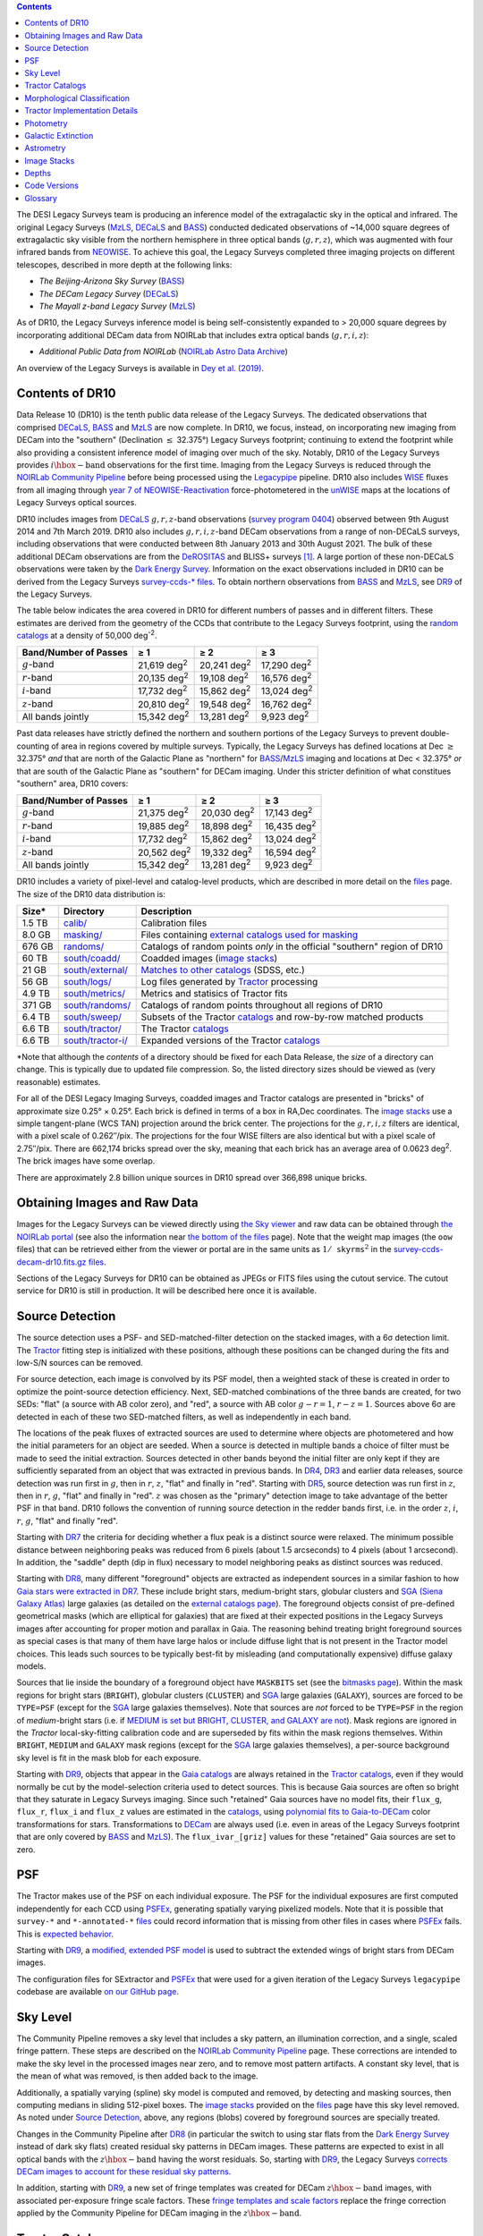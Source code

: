 .. title: Data Release Description
.. slug: description
.. tags: 
.. has_math: yes

.. |sigma|    unicode:: U+003C3 .. GREEK SMALL LETTER SIGMA
.. |sup2|     unicode:: U+000B2 .. SUPERSCRIPT TWO
.. |alpha|      unicode:: U+003B1 .. GREEK SMALL LETTER ALPHA
.. |chi|      unicode:: U+003C7 .. GREEK SMALL LETTER CHI
.. |delta|    unicode:: U+003B4 .. GREEK SMALL LETTER DELTA
.. |deg|    unicode:: U+000B0 .. DEGREE SIGN
.. |times|  unicode:: U+000D7 .. MULTIPLICATION SIGN
.. |plusmn| unicode:: U+000B1 .. PLUS-MINUS SIGN
.. |Prime|    unicode:: U+02033 .. DOUBLE PRIME
.. |geq|    unicode:: U+02265 .. GREATER THAN OR EQUAL TO

.. class:: pull-right well

.. contents::


The DESI Legacy Surveys team is producing an inference model of the extragalactic sky in the optical and
infrared. The original Legacy Surveys (`MzLS`_, `DECaLS`_ and `BASS`_) conducted dedicated observations
of ~14,000 square degrees of extragalactic sky visible from the northern hemisphere in three optical bands
(:math:`g,r,z`), which was augmented with four infrared bands from `NEOWISE`_.
To achieve this goal, the Legacy Surveys completed
three imaging projects on different telescopes, described in more depth at the following links:

- *The Beijing-Arizona Sky Survey* (`BASS`_)
- *The DECam Legacy Survey* (`DECaLS`_)
- *The Mayall z-band Legacy Survey* (`MzLS`_)

As of DR10, the Legacy Surveys inference model is being self-consistently expanded to > 20,000 square
degrees by incorporating additional DECam data from NOIRLab that includes extra optical bands (:math:`g,r,i,z`):

- *Additional Public Data from NOIRLab* (`NOIRLab Astro Data Archive`_)

An overview of the Legacy Surveys is available in `Dey et al. (2019)`_.

.. _`Dey et al. (2019)`: https://ui.adsabs.harvard.edu/abs/2019AJ....157..168D/abstract
.. _`BASS`: ../../bass
.. _`DECaLS`: ../../decamls
.. _`MzLS`: ../../mzls
.. _`Legacypipe`: https://github.com/legacysurvey/legacypipe
.. _`Tractor`: https://github.com/dstndstn/tractor
.. _`NOIRLab Community Pipeline`: https://legacy.noirlab.edu/noao/staff/fvaldes/CPDocPrelim/PL201_3.html
.. _`Ceres solver`: http://ceres-solver.org
.. _`SciPy`: https://www.scipy.org
.. _`mixture-of-Gaussians`: https://arxiv.org/abs/1210.6563
.. _`Mixture-of-Gaussians`: https://arxiv.org/abs/1210.6563
.. _`SFD98`: https://ui.adsabs.harvard.edu/abs/1998ApJ...500..525S/abstract
.. _`recommended conversions by the WISE team`: http://wise2.ipac.caltech.edu/docs/release/allsky/expsup/sec4_4h.html#conv2ab
.. _`Gaia Data Release 2`: https://gaia.esac.esa.int/documentation/GDR2/index.html
.. _`DR9`: ../../dr9
.. _`DR8`: ../../dr8
.. _`DR7`: ../../dr7
.. _`DR6`: ../../dr6
.. _`DR5`: ../../dr5
.. _`DR4`: ../../dr4
.. _`DR3`: ../../dr3
.. _`DESI`: https://desi.lbl.gov
.. _`WISE`: http://wise.ssl.berkeley.edu
.. _`year 7 of NEOWISE-Reactivation`: https://wise2.ipac.caltech.edu/docs/release/neowise/neowise_2021_release_intro.html
.. _`survey program 0404`: https://legacy.noirlab.edu/perl/abstract?2014B-0404
.. _`Dark Energy Survey`: https://www.darkenergysurvey.org
.. _`Proposal IDs`: ../files/dr10-propids.txt
.. _`NOIRLab Astro Data Archive`: https://noirlab.edu/public/projects/astrodataarchive/
.. _`NEOWISE`: https://wise2.ipac.caltech.edu/docs/release/neowise/
.. _`DeROSITAS`: https://noirlab.edu/science/programs/ctio/instruments/Dark-Energy-Camera/DeROSITAS

Contents of DR10
================

Data Release 10 (DR10) is the tenth public data release of the Legacy Surveys. The dedicated observations that
comprised `DECaLS`_, `BASS`_ and `MzLS`_ are now complete. In DR10, we focus, instead, on incorporating
new imaging from DECam into the "southern" (Declination :math:`\leq` 32.375\ |deg|) Legacy Surveys footprint; continuing to extend the footprint while also providing
a consistent inference model of imaging over much of the sky. Notably, DR10 of the Legacy Surveys provides
:math:`i\hbox{-}\mathrm{band}` observations for the first time. Imaging from the Legacy Surveys is
reduced through the `NOIRLab Community Pipeline`_ before being processed using the `Legacypipe`_ pipeline. DR10 also
includes `WISE`_ fluxes from all imaging through `year 7 of NEOWISE-Reactivation`_
force-photometered in the `unWISE`_ maps at the locations of Legacy Surveys optical sources.

DR10 includes images from `DECaLS`_ :math:`g,r,z`-band observations (`survey program 0404`_) observed between
9th August 2014 and 7th March 2019. DR10 also includes :math:`g,r,i,z`-band DECam observations from a range of
non-DECaLS surveys, including observations that were conducted between 8th January 2013 and 30th August 2021. The bulk
of these additional DECam observations are from the `DeROSITAS`_ and BLISS+ surveys [#]_.
A large portion of these non-DECaLS observations were taken by the `Dark Energy Survey`_.
Information on the exact observations included in DR10 can be derived from the Legacy Surveys `survey-ccds-* files`_.
To obtain northern observations from `BASS`_ and `MzLS`_, see `DR9`_ of the Legacy Surveys.

The table below indicates the area covered in DR10 for different numbers of passes and in different filters. These estimates
are derived from the geometry of the CCDs that contribute to the Legacy Surveys footprint, using the `random catalogs`_ at a density of 50,000 |d-2|.

===================== =========== =========== ===========
Band/Number of Passes |geq| 1     |geq| 2     |geq| 3
===================== =========== =========== ===========
:math:`g`-band        21,619 |d2| 20,241 |d2| 17,290 |d2|
:math:`r`-band        20,135 |d2| 19,108 |d2| 16,576 |d2|
:math:`i`-band        17,732 |d2| 15,862 |d2| 13,024 |d2|
:math:`z`-band        20,810 |d2| 19,548 |d2| 16,762 |d2|
All bands jointly     15,342 |d2| 13,281 |d2|  9,923 |d2|
===================== =========== =========== ===========

Past data releases have strictly defined the northern and southern portions of the Legacy Surveys to prevent double-counting of area
in regions covered by multiple surveys. Typically, the Legacy Surveys has defined locations at Dec :math:`\geq` 32.375\ |deg| `and`
that are north of the Galactic Plane as "northern" for `BASS`_/`MzLS`_ imaging and locations at Dec <  32.375\ |deg| `or` that are
south of the Galactic Plane as "southern" for DECam imaging. Under this stricter definition of what constitues "southern" area, DR10 covers:

===================== =========== =========== ===========
Band/Number of Passes |geq| 1     |geq| 2     |geq| 3
===================== =========== =========== ===========
:math:`g`-band        21,375 |d2| 20,030 |d2| 17,143 |d2|
:math:`r`-band        19,885 |d2| 18,898 |d2| 16,435 |d2|
:math:`i`-band        17,732 |d2| 15,862 |d2| 13,024 |d2|
:math:`z`-band        20,562 |d2| 19,332 |d2| 16,594 |d2|
All bands jointly     15,342 |d2| 13,281 |d2|  9,923 |d2|
===================== =========== =========== ===========

.. |d2| replace:: deg\ :sup:`2`
.. |d-2| replace:: deg\ :sup:`-2`

DR10 includes a variety of pixel-level and catalog-level products, which are described in more
detail on the `files`_ page.
The size of the DR10 data distribution is:

================== ================================================= =========================================================
Size*              Directory                                         Description
================== ================================================= =========================================================
1.5 TB             `calib/`_                                         Calibration files
8.0 GB             `masking/`_                                       Files containing `external catalogs used for masking`_
676 GB             `randoms/`_                                       Catalogs of random points *only* in the official "southern" region of DR10
60 TB              `south/coadd/`_                                   Coadded images (`image stacks`_)
21 GB              `south/external/`_                                `Matches to other catalogs`_ (SDSS, etc.)
56 GB              `south/logs/`_                                    Log files generated by `Tractor`_ processing
4.9 TB             `south/metrics/`_                                 Metrics and statisics of Tractor fits
371 GB             `south/randoms/`_                                 Catalogs of random points throughout all regions of DR10
6.4 TB             `south/sweep/`_                                   Subsets of the Tractor `catalogs`_ and row-by-row matched products
6.6 TB             `south/tractor/`_                                 The Tractor `catalogs`_
6.6 TB             `south/tractor-i/`_                               Expanded versions of the Tractor `catalogs`_
================== ================================================= =========================================================

.. _`Matches to other catalogs`: ../files/#external-match-files-south-external

\*Note that although the *contents* of a directory should be fixed for each Data Release, the *size* of a directory can change. This is typically due to updated file compression. So, the listed directory sizes should be viewed as (very reasonable) estimates.

.. _`calib/`: https://portal.nersc.gov/cfs/cosmo/data/legacysurvey/dr10/calib/
.. _`masking/`: https://portal.nersc.gov/cfs/cosmo/data/legacysurvey/dr10/masking/
.. _`external catalogs used for masking`: ../external/#external-catalogs-used-for-masking
.. _`south/coadd/`: https://portal.nersc.gov/cfs/cosmo/data/legacysurvey/dr10/south/coadd/
.. _`randoms/`: https://portal.nersc.gov/cfs/cosmo/data/legacysurvey/dr10/randoms/
.. _`south/external/`: https://portal.nersc.gov/cfs/cosmo/data/legacysurvey/dr10/south/external/
.. _`forced-brick/`: https://portal.nersc.gov/cfs/cosmo/data/legacysurvey/dr10/forced-brick/
.. _`forced-ccd/`: https://portal.nersc.gov/cfs/cosmo/data/legacysurvey/dr10/forced-ccd/
.. _`gallery/`: https://portal.nersc.gov/cfs/cosmo/data/legacysurvey/dr10/gallery/
.. _`images/`: https://portal.nersc.gov/cfs/cosmo/data/legacysurvey/dr10/images/
.. _`south/logs/`: https://portal.nersc.gov/cfs/cosmo/data/legacysurvey/dr10/south/logs/
.. _`south/metrics/`: https://portal.nersc.gov/cfs/cosmo/data/legacysurvey/dr10/south/metrics/
.. _`outlier-masks/`: https://portal.nersc.gov/cfs/cosmo/data/legacysurvey/dr10/outlier-masks/
.. _`south/randoms/`: https://portal.nersc.gov/cfs/cosmo/data/legacysurvey/dr10/south/randoms/
.. _`south/sweep/`: https://portal.nersc.gov/cfs/cosmo/data/legacysurvey/dr10/south/sweep/
.. _`south/tractor/`: https://portal.nersc.gov/cfs/cosmo/data/legacysurvey/dr10/south/tractor/
.. _`south/tractor-i/`: https://portal.nersc.gov/cfs/cosmo/data/legacysurvey/dr10/south/tractor-i/
.. _`survey-ccds-decam-dr10.fits.gz files`: ../files/#survey-ccds-decam-dr10-fits-gz

For all of the DESI Legacy Imaging Surveys, coadded images and
Tractor catalogs are presented in "bricks" of approximate
size 0.25\ |deg| |times| 0.25\ |deg|.  Each brick is defined in terms of a box in RA,Dec
coordinates.  The `image stacks`_ use a simple tangent-plane (WCS TAN)
projection around the brick center. The projections for the :math:`g,r,i,z` filters are identical, with
a pixel scale of 0.262\ |Prime|/pix. The projections for the four WISE filters are also identical
but with a pixel scale of 2.75\ |Prime|/pix.
There are 662,174 bricks spread over the sky, meaning that each brick has an average
area of 0.0623 deg\ :sup:`2`\ . The brick images have some overlap.

There are approximately 2.8 billion unique sources in DR10 spread over 366,898 unique bricks.

Obtaining Images and Raw Data
=============================

Images for the Legacy Surveys can be viewed directly using `the Sky viewer`_
and raw data can be obtained through `the NOIRLab portal`_ (see also the information near
`the bottom of the files`_ page). Note that the weight map images (the ``oow`` files) that can be retrieved either from the viewer or
portal are in the same units as :math:`1/\mathtt{skyrms}^2` in the `survey-ccds-decam-dr10.fits.gz files`_.

Sections of the Legacy Surveys for DR10 can be obtained as JPEGs or FITS files using
the cutout service. The cutout service for DR10 is still in production. It will be described here once it is available.

..
    the cutout service, for example, as follows:

    JPEG: https://www.legacysurvey.org/viewer/jpeg-cutout?ra=190.1086&dec=1.2005&layer=ls-dr10&pixscale=0.262&bands=grz

    FITS: https://www.legacysurvey.org/viewer/fits-cutout?ra=190.1086&dec=1.2005&layer=ls-dr10&pixscale=0.262&bands=grz

    This will merge the northern (MzLS+BASS) and southern (DECam) images at a line corresponding to Dec=32.375\ |deg|.

    To request images from only the northern or southern surveys, specify `dr10-north` or `dr10-south`, for example:

    JPEG (`DECaLS`_): https://www.legacysurvey.org/viewer/jpeg-cutout?ra=190.1086&dec=1.2005&layer=ls-dr10-south&pixscale=0.262&bands=grz

    FITS (`DECaLS`_): https://www.legacysurvey.org/viewer/fits-cutout?ra=190.1086&dec=1.2005&layer=ls-dr10-south&pixscale=0.262&bands=grz

    JPEG (`BASS`_/`MzLS`_): https://www.legacysurvey.org/viewer/jpeg-cutout?ra=154.7709&dec=46.4537&layer=ls-dr10-north&pixscale=0.262&bands=grz

    FITS (`BASS`_/`MzLS`_): https://www.legacysurvey.org/viewer/fits-cutout?ra=154.7709&dec=46.4537&layer=ls-dr10-north&pixscale=0.262&bands=grz

    where "bands" is a string such as ":math:`griz`",":math:`gz`",":math:`g`", etc.

    Replacing `layer=ls-dr10` (or, e.g., `layer=ls-dr10-north`) with `layer=ls-dr10-model` (`layer=ls-dr10-north-model`)
    or `layer=ls-dr10-resid` (`layer=ls-dr10-north-resid`) will instead return cutouts for the model and residual images, respectively.

    The size of the image can also be specified using :math:`width`, :math:`height` and :math:`size`,
    where :math:`size` forces :math:`width` and :math:`height` to be equal. For example:

    https://www.legacysurvey.org/viewer/jpeg-cutout?ra=190.1086&dec=1.2005&width=100&layer=ls-dr10&pixscale=0.3&bands=grz

    https://www.legacysurvey.org/viewer/jpeg-cutout?ra=190.1086&dec=1.2005&height=100&layer=ls-dr10&pixscale=0.3&bands=grz

    https://www.legacysurvey.org/viewer/jpeg-cutout?ra=190.1086&dec=1.2005&size=100&layer=ls-dr10&pixscale=0.3&bands=grz

    It is possible to retrieve multiple cutouts from the command line using standard utilites such as `wget`_.

    The maximum size for cutouts (in number of pixels) is currently 512.
    Pixscale=0.262 will return (approximately) the native pixels used by the `Tractor`_.

    More examples are available on the `list of URL/cutout patterns that are supported by the viewer`_.

.. _`list of URL/cutout patterns that are supported by the viewer`: https://www.legacysurvey.org/viewer/urls
.. _`wget`: https://www.gnu.org/software/wget/manual/wget.html#Overview
.. _`files`: ../files
.. _`the bottom of the files`: ../files/#raw-data
.. _`survey-ccds-* files`: ../files/#survey-ccds-decam-dr10-fits-gz
.. _`random catalogs`: ../files/#random-catalogs-randoms
.. _`image stacks`: ../files/#image-stacks-south-coadd
.. _`the Sky viewer`: https://www.legacysurvey.org/viewer
.. _`the NOIRLab portal`: https://astroarchive.noirlab.edu/portal/search/#/search-form

Source Detection
================

The source detection uses a PSF- and SED-matched-filter detection on
the stacked images, with a 6\ |sigma| detection limit.
The `Tractor`_ fitting step is initialized with these positions, although
these positions can be changed during the fits and
low-S/N sources can be removed.

For source detection, each image is convolved by its PSF model,
then a weighted stack
of these is created in order to optimize the point-source detection
efficiency.  Next, SED-matched combinations of the three bands are
created, for two SEDs: "flat" (a source with AB color zero), and
"red", a source with AB color :math:`g-r = 1`, :math:`r-z = 1`.  Sources above 6\ |sigma|
are detected in each of these two SED-matched filters, as well as independently in each band.

The locations of the peak fluxes of extracted sources are used to determine where objects
are photometered and how the initial parameters for an object are seeded. When a source is detected
in multiple bands a choice of filter must be made to seed the initial extraction.
Sources detected in other bands beyond the initial filter are only kept if they are
sufficiently separated from an object that was extracted in previous bands.
In `DR4`_, `DR3`_ and earlier data releases,
source detection was run first in :math:`g`, then in :math:`r`, :math:`z`, "flat"
and finally in "red".
Starting with `DR5`_, source detection
was run first in :math:`z`, then in :math:`r`, :math:`g`, "flat"
and finally in "red". :math:`z` was chosen as the "primary" detection image
to take advantage of the better PSF in that band. DR10 follows the convention of running
source detection in the redder bands first, i.e. in the order
:math:`z`, :math:`i`, :math:`r`, :math:`g`, "flat" and finally "red".

Starting with `DR7`_ the criteria for deciding whether a
flux peak is a distinct source were relaxed. The minimum possible distance between
neighboring peaks was reduced from 6 pixels (about 1.5 arcseconds) to 4 pixels (about 1 arcsecond).
In addition, the "saddle" depth (dip in flux) necessary to model neighboring peaks as
distinct sources was reduced.

Starting with `DR8`_, many different "foreground" objects are extracted as independent sources
in a similar fashion to how `Gaia stars were extracted in DR7`_.
These include bright stars, medium-bright stars, globular clusters and `SGA (Siena Galaxy Atlas)`_ large galaxies
(as detailed on the `external catalogs page`_). The foreground objects consist of pre-defined
geometrical masks (which are elliptical for galaxies) that are
fixed at their expected positions in the Legacy Surveys images after accounting for proper motion
and parallax in Gaia.
The reasoning behind treating bright foreground sources as special cases is that many of them
have large halos or include diffuse light that is not present in the Tractor model choices. This leads such sources
to be typically best-fit by misleading (and computationally expensive) diffuse galaxy models.

Sources that lie inside the boundary of a foreground object have ``MASKBITS``
set (see the `bitmasks page`_). Within the mask regions for bright stars (``BRIGHT``), globular clusters (``CLUSTER``)
and `SGA`_ large galaxies (``GALAXY``), sources are forced to be ``TYPE=PSF``
(except for the `SGA`_ large galaxies themselves). Note that sources are *not* forced to be ``TYPE=PSF`` in the region of *medium*-bright stars
(i.e. if `MEDIUM is set but BRIGHT, CLUSTER, and GALAXY are not`_).
Mask regions are ignored in the `Tractor` local-sky-fitting calibration code and are superseded by fits within the mask regions themselves.
Within ``BRIGHT``, ``MEDIUM`` and ``GALAXY`` mask regions (except for the `SGA`_ large galaxies themselves), a per-source background sky level is fit in the mask blob for each exposure.

Starting with `DR9`_, objects that appear in the `Gaia catalogs`_ are always retained in the `Tractor catalogs`_, even if they would normally be cut by the
model-selection criteria used to detect sources. This is because Gaia sources are often so bright that they saturate in Legacy Surveys imaging.
Since such "retained" Gaia sources have no model fits, their ``flux_g``, ``flux_r``, ``flux_i`` and ``flux_z`` values are estimated in the `catalogs`_,
using `polynomial fits to Gaia-to-DECam`_ color transformations for stars.
Transformations to `DECam`_ are always used (i.e. even in areas of the Legacy Surveys footprint that are only covered by `BASS`_ and `MzLS`_).
The ``flux_ivar_[griz]`` values for these "retained" Gaia sources are set to zero.

.. _`SGA (Siena Galaxy Atlas)`: ../../sga/sga2020
.. _`SGA`: ../../sga/sga2020
.. _`Siena Galaxy Atlas`: ../../sga/sga2020
.. _`bitmasks page`: ../bitmasks
.. _`MEDIUM is set but BRIGHT, CLUSTER, and GALAXY are not`: ../bitmasks
.. _`external catalogs page`: ../external
.. _`Tractor catalogs`: ../catalogs
.. _`Gaia catalogs`: ../external
.. _`catalogs`: ../catalogs
.. _`Tycho-2`: https://heasarc.gsfc.nasa.gov/W3Browse/all/tycho2.html
.. _`Gaia stars were extracted in DR7`: https://www.legacysurvey.org/dr7/description/#source-detection
.. _`polynomial fits to Gaia-to-DECam`: https://github.com/legacysurvey/legacypipe/blob/DR10.0.12/py/legacypipe/reference.py#L237-L267

PSF
===

The Tractor makes use of the PSF on each individual exposure. The PSF for
the individual exposures are first computed independently for each CCD
using `PSFEx`_, generating spatially varying pixelized models. Note that it is possible that
``survey-*`` and ``*-annotated-*`` `files`_ could record information
that is missing from other files in cases where `PSFEx`_ fails. This is `expected behavior`_.

Starting with `DR9`_, a `modified, extended PSF model`_ is used to subtract the extended wings of bright stars from DECam images.

The configuration files for SExtractor and `PSFEx`_ that were used for a given
iteration of the Legacy Surveys ``legacypipe`` codebase are available `on our GitHub page`_.

.. _`PSFEx`: http://www.astromatic.net/software/psfex
.. _`on our GitHub page`: https://github.com/legacysurvey/legacypipe/tree/main/py/legacypipe/config
.. _`expected behavior`: https://github.com/legacysurvey/legacypipe/issues/349
.. _`modified, extended PSF model`: ../psf

Sky Level
=========

The Community Pipeline removes a sky level that includes a sky pattern, an illumination correction,
and a single, scaled fringe pattern. These steps are described on the `NOIRLab Community Pipeline`_
page.
These corrections are intended to make the sky level in the processed images near zero, and to remove most pattern artifacts.
A constant sky level, that is the mean of what was removed, is then added back to the image.

Additionally, a spatially varying (spline) sky model is computed and removed, by detecting and masking sources, then computing medians in
sliding 512-pixel boxes. The `image stacks`_ provided on the `files`_ page have this sky level
removed. As noted under `Source Detection`_, above, any regions (blobs) covered by foreground sources
are specially treated.

Changes in the Community Pipeline after `DR8`_ (in particular the switch to using star flats from
the `Dark Energy Survey`_ instead of dark sky flats) created
residual sky patterns in DECam images. These patterns are expected to exist in all optical bands
with the :math:`z\hbox{-}\mathrm{band}` having the worst residuals. So, starting
with `DR9`_, the Legacy Surveys `corrects DECam images to account for these residual sky patterns`_.

In addition, starting with `DR9`_, a new set of fringe templates was created for DECam :math:`z\hbox{-}\mathrm{band}`
images, with associated per-exposure fringe scale factors. These
`fringe templates and scale factors`_ replace the fringe correction applied by the Community Pipeline for
DECam imaging in the :math:`z\hbox{-}\mathrm{band}`.

.. _`corrects DECam images to account for these residual sky patterns`: ../sky
.. _`fringe templates and scale factors`: ../fringe
.. _`Source Detection`: #source-detection

Tractor Catalogs
================

The Tractor code runs within the geometrical region
of a brick to produce `catalogs`_ of extracted sources. This fitting is performed on the individual exposures
that overlap the brick, without making use of image stacks (such as the `image stacks`_ detailed on the
`files`_ page).
This preserves the full information content of the data set in the fits,
handles masked pixels without the need for uncertain interpolation techniques,
and fits to data points without the complication of pixel covariances.

Morphological Classification
============================

The `Tractor`_ fitting can allow any of the source properties or
image calibration parameters (such as the PSF) to float.
Only the source properties were allowed to float in DR10.
These are continuous properties for the object centers, fluxes,
and the shape parameters.

There is also the discrete choice of which
model type to use. In DR10, six morphological types are used. Five of these
are used in the `Tractor`_ fitting procedure: point sources ("PSF"),
round exponential galaxies with a variable radius ("REX"), deVaucouleurs ("DEV") profiles
(elliptical galaxies), exponential ("EXP") profiles (spiral galaxies), and Sersic ("SER") profiles.
The sixth morphological type is "DUP," which is set for Gaia sources that are coincident with, and so have been fit by, an extended source.
No optical flux is assigned to "DUP" sources, but they are retained to ensure that all Gaia sources appear in the catalogs even if
`Tractor`_ preferred and fit a different source based on the deeper Legacy Surveys imaging.
The total numbers of the different morphological types in DR10 are:

======================= ==============
Primary Objects of Type Unique Sources
======================= ==============
*All*                    2,826,169,461
``PSF``                  1,345,771,671
``REX``                  1,122,268,233
``EXP``                    225,234,618
``DEV``                     83,907,237
``SER``                     48,696,586
``DUP``                        291,116
======================= ==============

*Primary* objects, here, specifically refers to sources for which ``BRICK_PRIMARY==True``
(the totals are derived from the *total number* counts in the `survey bricks summary file`_).
See `DR9`_ for source counts in the northern footprint of the Legacy Surveys.

The decision to retain an object in the catalog and to re-classify it using
models more complicated than a point source is made using the penalized
changes to |chi|\ |sup2| in the image after subtracting the models for other sources.
The "PSF" and "REX" models are computed for every source and the better of these
two is used when deciding whether to keep the source. A source is retained if its
penalized |chi|\ |sup2| is improved by 25; this corresponds to a |chi|\ |sup2|
difference of 27 (because of the penalty of 2 for the source centroid).  Sources
below this threshold are removed.

The source is classified as the better of "point source (PSF)" or "round exponential
galaxy (REX)" unless the penalized |chi|\ |sup2| is improved by 9 (i.e.,
approximately a 3\ |sigma| improvement) by treating it as a deVaucouleurs or
exponential profile. The classification becomes a Sersic profile
if it is both a better fit to a single profile over the point source, and
improves the penalized |chi|\ |sup2| by another 9.  These choices implicitly mean
that any extended source classifications have to be at least 5.8\ |sigma| detections
and that Sersic profiles must be at least 6.5\ |sigma| detections.

The fluxes are not constrained to be positive-valued.  This allows the fitting of
very low signal-to-noise sources without introducing biases at the faint end.  It
also allows the stacking of fluxes at the catalog level.

.. _`survey bricks summary file`: ../files/#survey-bricks-dr10-south-fits-gz

Tractor Implementation Details
==============================

Tractor fundamentally treats the fitting as a |chi|\ |sup2| minimization
problem.  The current core routine uses the sparse least squares
solver from the `SciPy`_ package, or the open source
`Ceres solver`_, originally developed by Google.

The galaxy profiles (the exponential and deVaucouleurs profiles mentioned above
under `Morphological Classification`_) are approximated with `mixture-of-Gaussians`_
(MoG) models and are convolved by the pixelized PSF models using a new
Fourier-space method (`Lang 2020`_).
The galaxy profile approximation introduces errors in these
models typically at the level of :math:`10^{-4}` or smaller.
The PSF models are treated as pixel-convolved quantities,
and are evaluated at the integral pixel coordinates without integrating
any functions over the pixels.

The Tractor algorithm could be run with both the source parameters
and the calibration parameters allowed to float, at the cost of
more compute time and the necessity to use much larger blobs because
of the non-locality of the calibrations.  A more practical approach
would be to iterate between fitting source parameters in brick space,
and fitting calibration parameters in exposure space.

.. _`Morphological Classification`: #morphological-classification
.. _`Lang 2020`: https://ui.adsabs.harvard.edu/abs/2020arXiv201215797L/abstract

Photometry
==========

The flux calibration for `BASS`_, `MzLS`_ and `DECaLS`_ are on the AB natural system of the
`90Prime`_, `Mosaic-3`_ and `DECam`_ instruments, respectively.
An AB system reports the same flux in any band for a source whose spectrum is
constant in units of erg/s/cm\ |sup2|/Hz. A source with a spectrum of
:math:`f = 10^{-(48.6+22.5)/2.5}` erg/s/cm\ |sup2|/Hz
would be reported to have an integrated flux of 1 nanomaggie in any filter.
The natural system implies that no color terms have been applied to any of the photometry, meaning
that fluxes are reported as observed in the `90Prime`_, `Mosaic-3`_ and `DECam`_ filter systems.

Zero point magnitudes for the Community Pipeline reductions of the `90Prime`_, `Mosaic-3`_ and `DECam`_ images
were computed by comparing Legacy Survey PSF photometry to
`Pan-STARRS1 (PS1) PSF photometry`_, where the latter was modified with color terms
to place the PS1 photometry on the `90Prime`_, `Mosaic-3`_ or `DECam`_ system.  The same color terms
are applied to all CCDs.
Zero points are computed separately for each CCD, but not for each amplifier.
The *average* color terms to convert from PS1 to `90Prime`_, `Mosaic-3`_ and `DECam`_ were computed for stars
in the color range :math:`0.4 < (g-i) < 2.7` as follows:


.. math::

               (g-i) & = & g_{\mathrm{PS}} - i_{\mathrm{PS}} \\

   g_{\mathrm{90Prime}}  & = & g_{\mathrm{PS}} + 0.00464 + 0.08672 (g-i) - 0.00668 (g-i)^2 - 0.00255 (g-i)^3 \\
   r_{\mathrm{90Prime}}  & = & r_{\mathrm{PS}} + 0.00110 - 0.06875 (g-i) + 0.02480 (g-i)^2 - 0.00855 (g-i)^3 \\
   z_{\mathrm{Mosaic3}} & = & z_{\mathrm{PS}}  + 0.03664 - 0.11084 (g-i) + 0.04477 (g-i)^2 - 0.01223 (g-i)^3 \\

   g_{\mathrm{DECam}} & = & g_{\mathrm{PS}} + 0.00062 + 0.03604 (g-i) + 0.01028 (g-i)^2 - 0.00613 (g-i)^3 \\
   r_{\mathrm{DECam}} & = & r_{\mathrm{PS}} + 0.00495 - 0.08435 (g-i) + 0.03222 (g-i)^2 - 0.01140 (g-i)^3 \\
   i_{\mathrm{DECam}} & = & i_{\mathrm{PS}} + 0.00904 - 0.04171 (g-i) + 0.00566 (g-i)^2 - 0.00829 (g-i)^3 \\
   z_{\mathrm{DECam}} & = & z_{\mathrm{PS}} + 0.02583 - 0.07690 (g-i) + 0.02824 (g-i)^2 - 0.00898 (g-i)^3 \\
   Y_{\mathrm{DECam}} & = & Y_{\mathrm{PS}} + 0.02332 - 0.05992 (g-i) + 0.02840 (g-i)^2 - 0.00572 (g-i)^3 \\

Note that the `DECam`_ zero points have been significantly `updated since DR5`_ and the `90Prime`_ and `Mosaic-3`_
zero points have been significantly `updated since DR6`_. We included transformations for :math:`i\hbox{-}\mathrm{band}`
and :math:`Y\hbox{-}\mathrm{band}` starting with DR10, although we have yet to release any :math:`Y\hbox{-}\mathrm{band}`
observations. Functions to perform the conversions are
available `in the legacypipe code`_ and the `actual external PS1 catalogs`_ we used are available at NERSC.

.. _`actual external PS1 catalogs`: ../external/#pan-starrs-1-ps1
.. _`updated since DR5`: https://www.legacysurvey.org/dr5/description/#photometry
.. _`updated since DR6`: https://www.legacysurvey.org/dr6/description/#photometry
.. _`Pan-STARRS1 (PS1) PSF photometry`: https://ui.adsabs.harvard.edu/abs/2016ApJ...822...66F/abstract
.. _`in the legacypipe code`: https://github.com/legacysurvey/legacypipe/blob/DR10.0.12/py/legacypipe/ps1cat.py#L182

The brightnesses of objects are all stored as linear fluxes in units of nanomaggies.  The conversion
from linear fluxes to magnitudes is :math:`m = 22.5 - 2.5 \log_{10}(\mathrm{flux})`.
These linear fluxes are well-defined even at the faint end, and the errors on the linear
fluxes should be very close to a normal distribution.  The fluxes can be negative for faint
objects, and indeed we expect many such cases for the faintest objects.

The filter curves are available for `BASS g-band`_, `BASS r-band`_, `MzLS z-band`_, `MzLS z-band with corrections`_,
`DECam g-band`_, `DECam r-band`_, `DECam i-band`_ and `DECam z-band`_. The curves "with corrections" include terms to correct for
the telescope, corrector, camera and atmosphere.

Starting with `DR6`_, PSF photometry uses the same PSF models
(and sky background subtraction) for zeropoint-fitting as is later used in cataloging.
So, for DR10 the measured fluxes for PS1 stars should be completely self-consistent.

The WISE Level 1 images and the `unWISE`_ image stacks are on a Vega system.
We have converted these to an AB system using the `recommended conversions by the WISE team`_. Namely,
:math:`\mathrm{Flux}_{\mathrm{AB}} = \mathrm{Flux}_{\mathrm{Vega}} \times 10^{-(\Delta m/2.5)}`
where :math:`\Delta m` = 2.699, 3.339, 5.174, and 6.620 mag in the W1, W2, W3 and W4 bands.
For example, a WISE W1 image should be multiplied by :math:`10^{-2.699/2.5} = 0.083253` to
give units consistent with the Tractor catalogs. These conversion factors are recorded in the
Tractor catalog headers ("WISEAB1", etc). The result is that the optical and WISE fluxes
we provide should all be within a few percent of being on an AB system.

.. _`unWISE`: https://ui.adsabs.harvard.edu/abs/2018RNAAS...2a...1M/abstract
.. _`BASS website`: http://batc.bao.ac.cn/BASS/doku.php?id=datarelease:telescope_and_instrument:home#filters
.. _`BASS g-band`: ../../files/bass-g.txt
.. _`BASS r-band`: ../../files/bass-r.txt
.. _`MzLS z-band`: ../../files/kpzd.txt
.. _`MzLS z-band with corrections`: ../../files/kpzdccdcorr3.txt
.. _`DECam g-band`: ../../files/decam.g.am1p4.dat.txt
.. _`DECam r-band`: ../../files/decam.r.am1p4.dat.txt
.. _`DECam i-band`: ../../files/decam.i.am1p4.dat.txt
.. _`DECam z-band`: ../../files/decam.z.am1p4.dat.txt
.. _`Mosaic-3`: https://noirlab.edu/science/programs/kpno/retired-instruments/mosaic
.. _`90Prime`: https://soweb.as.arizona.edu/~tscopewiki/doku.php?id=90prime_info
.. _`DECam`: https://noirlab.edu/science/programs/ctio/instruments/Dark-Energy-Camera
.. _`Dark Energy Camera`: https://noirlab.edu/science/programs/ctio/instruments/Dark-Energy-Camera
.. _`catalogs page`: ../catalogs/#galactic-extinction-coefficients


Galactic Extinction
===================

The most recent values of the Galactic extinction coefficients are available on the `catalogs page`_.


Astrometry
==========

Starting with `DR8`_, astrometry is tied entirely to `Gaia Data Release 2`_. Each image is calibrated to
`Gaia Data Release 2`_, yielding an astrometric solution that is offset by the average difference between
the position of Gaia stars at an epoch of 2015.0 and the epoch of the DR9 image. Source
extraction is then fixed to the `Gaia Data Release 2`_ system, such that positions of sources are tied to
predicted Gaia positions at the epoch of the corresponding Legacy Surveys observation.
Astrometric residuals are typically smaller than |plusmn|\ 0.03\ |Prime|.

Astrometric calibration of all optical Legacy Surveys data is conducted using Gaia
astrometric positions of stars matched to Pan-STARRS1 (PS1).
The same matched objects are used for both astrometric and photometric calibration.
The `actual external PS1`_ and `Gaia DR2`_ catalogs we used are available at NERSC.

.. _`actual external PS1`: ../external/#pan-starrs-1-ps1
.. _`Gaia DR2`: ../external/#gaia-dr2

Image Stacks
============

The image stacks (that are detailed on the `files`_ page) are provided for convenience, but were not used in the `Tractor`_ fits.
These images overlap adjacent images by approximately 130 pixels in each direction.
These are tangent projections centered at each brick center, North up, with dimensions of 3600 |times| 3600
and a scale of 0.262\ |Prime|/pix for the :math:`g,r,i,z` data and 2.75\ |Prime|/pix for the WISE data.
The image stacks are computed using Lanczos-3
interpolation. They have not been designed for "precision" work, although they should be
sufficient for many use cases.


Depths
======

The histograms below depict the median 5\ |sigma| point source (AB) depths for areas with
different numbers of DECam observations in DR10:

.. image:: ../../files/depth-hist-g-dr10-south.png
    :height: 375
    :width: 570
.. image:: ../../files/depth-hist-r-dr10-south.png
    :height: 375
    :width: 570
.. image:: ../../files/depth-hist-i-dr10-south.png
    :height: 375
    :width: 570
.. image:: ../../files/depth-hist-z-dr10-south.png
    :height: 375
    :width: 570
    :alt: DR10 Depth Histograms

These can be compared to similar plots for the northern Legacy Surveys (`BASS`_ and `MzLS`_)
from `DR9`_:

.. image:: ../../files/depth-hist-g-dr9-north.png
    :height: 375
    :width: 570
.. image:: ../../files/depth-hist-r-dr9-north.png
    :height: 375
    :width: 570
.. image:: ../../files/depth-hist-z-dr9-north.png
    :height: 375
    :width: 570

These plots are based upon the formal errors in the Tractor catalogs for point sources. The
predicted proposed Legacy Surveys depths for 2 observations at 1.5\ |Prime| seeing were
:math:`g=24.7`, :math:`r=23.9`, :math:`z=23.0`.

Code Versions
=============

* `LegacyPipe <https://github.com/legacysurvey/legacypipe>`_: A range of versions; DR10.0.0, DR10.0.1, DR10.0.2, DR10.0.3, DR10.0.4, DR10.0.5, DR10.0.10 and DR10.0.12. The version used is documented in the Tractor header card ``LEGPIPEV``.
* `Astrometry.net <https://github.com/dstndstn/astrometry.net>`_: 0.90-8-g575ad17b
* `Tractor <https://github.com/dstndstn/tractor>`_: dr10.1
* `NOIRLab Community Pipeline <https://legacy.noirlab.edu/noao/staff/fvaldes/CPDocPrelim/PL201_3.html>`_: A mixture of versions; recorded in the `survey-ccds-* files`_ as ``plver``.
* `SourceExtractor <http://www.astromatic.net/software/sextractor>`_: 2.25.3
* `PSFEx <http://www.astromatic.net/software/psfex>`_: 3.23.0
* `Astropy <https://www.astropy.org/>`_: 5.0.4
* `fitsio <https://github.com/esheldon/fitsio>`_: 1.1.6
* `Matplotlib <https://matplotlib.org>`_: 3.5.2
* `mkl_fft <https://pypi.org/project/mkl-fft>`_: 1.3.1
* `NumPy <https://numpy.org/>`_: 1.21.2
* `photutils <https://photutils.readthedocs.io/en/stable/index.html>`_: 1.4.0
*  `SciPy`_: 1.6.3
* `unwise_psf <https://github.com/legacysurvey/unwise_psf/blob/master/README>`_: dr10.0

.. _`DESI Legacy Surveys Imaging Data Release 2`: ../../dr2
.. _`DESI Legacy Surveys Imaging Data Release 3`: ../../dr3
.. _`DESI Legacy Surveys Imaging Data Release 4`: ../../dr4
.. _`DESI Legacy Surveys Imaging Data Release 5`: ../../dr5
.. _`DESI Legacy Surveys Imaging Data Release 6`: ../../dr6
.. _`DESI Legacy Surveys Imaging Data Release 7`: ../../dr7
.. _`DESI Legacy Surveys Imaging Data Release 8`: ../../dr8
.. _`DESI Legacy Surveys Imaging Data Release 9`: ../../dr9

Glossary
========

BASS
    `Beijing-Arizona Sky Survey <https://www.legacysurvey.org/bass>`_.

Blob
    Continguous region of pixels above a detection threshold and neighboring
    pixels; Tractor is optimized within blobs.

Brick
    A region bounded by lines of constant RA and DEC; reductions
    are performed within bricks of size approximately 0.25\ |deg| |times| 0.25\ |deg|.

CP
    Community Pipeline (`reduction pipeline operated by NOIRLab <https://legacy.noirlab.edu/noao/staff/fvaldes/CPDocPrelim/PL201_3.html>`_).

DECaLS
    `Dark Energy Camera Legacy Survey <https://www.legacysurvey.org/decamls>`_.


DR3
    `DESI Legacy Surveys Imaging Data Release 3`_.

DR4
    `DESI Legacy Surveys Imaging Data Release 4`_.

DR5
    `DESI Legacy Surveys Imaging Data Release 5`_.

DR6
    `DESI Legacy Surveys Imaging Data Release 6`_.

DR7
    `DESI Legacy Surveys Imaging Data Release 7`_.

DR8
    `DESI Legacy Surveys Imaging Data Release 8`_.

DR9
    `DESI Legacy Surveys Imaging Data Release 9`_.

DECam
    `Dark Energy Camera`_ on the Blanco 4-meter telescope.

maggie
    Linear flux units, where an object with an AB magnitude of 0 has a
    flux of 1.0 maggie.  A convenient unit is the nanomaggie: a flux of 1 nanomaggie
    corresponds to an AB magnitude of 22.5.

MoG
    `Mixture-of-Gaussians`_ to approximate galaxy models.

MzLS
    `Mayall z-band Legacy Survey <https://www.legacysurvey.org/mzls>`_.

NOIRLab
    `The NSF's National Optical-Infrared Astronomy Research Laboratory  <https://www.aura-astronomy.org/centers/nsfs-oir-lab>`_.

nanomaggie
    Linear flux units, where an object with an AB magnitude of 22.5 has a flux
    of :math:`1 \times 10^{-9}` maggie or 1.0 nanomaggie.

PSF
    Point spread function.

PSFEx
    `Emmanuel Bertin's PSF fitting code <http://www.astromatic.net/software/psfex>`_.

SDSS
    `Sloan Digital Sky Survey <https://www.sdss.org>`_.

SDSS DR12
    `Sloan Digital Sky Survey Data Release 12 <https://www.sdss.org/dr12/>`_.

SDSS DR13
    `Sloan Digital Sky Survey Data Release 13 <https://www.sdss.org/dr13/>`_.

SED
    Spectral energy distribution.

SGA
    `Siena Galaxy Atlas`_.

SourceExtractor
    `Source Extractor reduction code <http://www.astromatic.net/software/sextractor>`_.

SFD98
    `Schlegel, Finkbeiner & Davis 1998 extinction maps <https://ui.adsabs.harvard.edu/abs/1998ApJ...500..525S/abstract>`_.

Tractor
    `Dustin Lang's inference code <https://github.com/dstndstn/tractor>`_.

unWISE
    `New coadds <https://arxiv.org/abs/1405.0308>`_ of the WISE imaging, `at original full resolution <http://unwise.me>`_.

WISE
    `Wide Infrared Survey Explorer <http://wise.ssl.berkeley.edu>`_.

**Footnotes**

.. [#] The full numbers of CCDs contributed by each public Proposal ID in the `NOIRLab Astro Data Archive`_ are available in `this table`_.

.. _`DESI Legacy Imaging Surveys Overview Paper`: https://ui.adsabs.harvard.edu/abs/2019AJ....157..168D
.. _`this table`: ../../files/dr10-propids.txt
